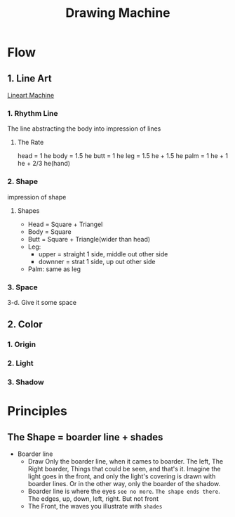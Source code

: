 :PROPERTIES:
:ID:       FDC29926-4580-476F-934B-7E816F9A8F86
:END:
#+title: Drawing Machine
#+HUGO_SECTION:main
* Flow
** 1. Line Art
[[id:86F5C12A-5581-492B-840D-D59FB5B0F4EF][Lineart Machine]]
*** 1. Rhythm Line
The line abstracting the body into impression of lines
**** The Rate
head = 1 he
body = 1.5 he
butt = 1 he
leg = 1.5 he + 1.5 he
palm = 1 he + 1 he + 2/3 he(hand)
*** 2. Shape
impression of shape
**** Shapes
+ Head = Square + Triangel
+ Body = Square
+ Butt = Square + Triangle(wider than head)
+ Leg:
  + upper = straight 1 side, middle out other side
  + downner = strat 1 side, up out other side
+ Palm: same as leg
*** 3. Space
3-d. Give it some space
** 2. Color
*** 1. Origin
*** 2. Light
*** 3. Shadow
* Principles
** The Shape = boarder line + shades
+ Boarder line
  + Draw Only the boarder line, when it cames to boarder.
    The left, The Right boarder, Things that could be seen, and that's it.
    Imagine the light goes in the front, and only the light's covering is drawn with boarder lines.
    Or in the other way, only the boarder of the shadow.
  + Boarder line is where the eyes =see no more=. =The shape ends there=. The edges, up, down, left, right. But not front
  + The Front, the waves you illustrate with =shades=
  

